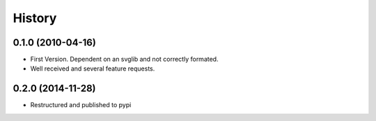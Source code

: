 .. :changelog:

History
-------


0.1.0 (2010-04-16)
++++++++++++++++++

* First Version. Dependent on an svglib and not correctly formated.
* Well received and several feature requests.

0.2.0 (2014-11-28)
++++++++++++++++++

* Restructured and published to pypi
